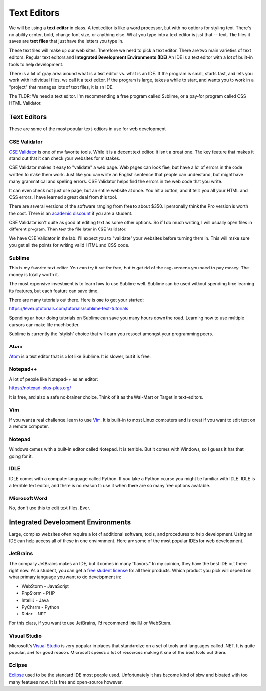 .. _text_editors:

Text Editors
============

We will be using a **text editor** in class.
A text editor is like a word processor, but with no options for styling text.
There's no ability center, bold, change font size, or anything else.
What you type into a text editor is just that -- text. The files it saves are
**text files** that just have the letters you type in.

These text files will make up our web sites. Therefore we need to pick a text editor.
There are two main varieties of text editors. Regular text editors and
**Integrated Development Environments (IDE)** An IDE is a text editor with
a lot of built-in tools to help development.

There is a lot of gray area around what is a text editor vs. what is an IDE.
If the program is small, starts fast, and lets you work with individual files,
we call it a text editor. If the program is large, takes a while to start, and
wants you to work in a "project" that manages lots of text files, it is
an IDE.

The TLDR: We need a text editor. I'm recommending a free program called Sublime,
or a pay-for program called CSS HTML Validator.

Text Editors
------------

These are some of the most popular text-editors in use for web development.

CSE Validator
^^^^^^^^^^^^^

.. image:: cse_validator.png
    :width: 50%

`CSE Validator`_ is one of my favorite tools. While it is a decent
text editor, it isn't a great one. The key feature that makes it
stand out that it can check your websites for mistakes.

CSE Validator makes it easy to "validate"
a web page. Web pages can look fine, but have a lot of errors in the code
written to make them work. Just like you can write an English sentence that
people can understand, but might have many grammatical and spelling errors.
CSE Validator helps find the errors in the web code that you write.

It can even check not just one page, but an entire website at once. You hit a button, and it tells you all
your HTML and CSS errors. I have learned a great deal from this tool.

There are several versions of the software
ranging from free to about $350. I personally think the Pro version is worth
the cost. There is an `academic discount`_ if you are a student.

CSE Validator isn't quite as good at editing text as some other options. So
if I do much writing, I will usually open files in different program. Then
test the file later in CSE Validator.

We have CSE Validator in the lab. I'll expect you to "validate" your
websites before turning them in. This will make sure you get all the
points for writing valid HTML and CSS code.

Sublime
^^^^^^^

.. image:: sublime.png
    :width: 50%

This is my favorite text editor. You can try it out for free, but to get rid
of the nag-screens you need to pay money. The money is totally worth it.

The most expensive investment is to learn how to use Sublime well.
Sublime can be used
without spending time learning its features, but each feature can save time.

There are many tutorials out there. Here is one to get your started:

https://leveluptutorials.com/tutorials/sublime-text-tutorials

Spending an hour doing tutorials on Sublime can save you many hours down the road.
Learning how to use multiple cursors can make life much better.

Sublime is currently the 'stylish' choice that will earn you respect amongst
your programming peers.


Atom
^^^^

`Atom`_ is a text editor that is a lot like Sublime. It is slower, but it is free.

Notepad++
^^^^^^^^^

A lot of people like Notepad++ as an editor:

https://notepad-plus-plus.org/

It is free, and also a safe no-brainer choice. Think of it as the Wal-Mart
or Target in text-editors.

Vim
^^^

If you want a real challenge, learn to use `Vim`_. It is built-in to most Linux
computers and is great if you want to edit text on a remote computer.

Notepad
^^^^^^^

Windows comes with a built-in editor called Notepad. It is terrible. But
it comes with Windows, so I guess it has that going for it.

IDLE
^^^^

IDLE comes with a computer language called Python. If you take a Python course
you might be familiar with IDLE. IDLE is a terrible text editor, and there is
no reason to use it when there are so many free options available.

Microsoft Word
^^^^^^^^^^^^^^

No, don't use this to edit text files. Ever.

Integrated Development Environments
-----------------------------------

Large, complex websites often require a lot of additional software, tools,
and procedures to help development. Using an IDE can help access all of these
in one environment. Here are some of the most popular IDEs for web development.

JetBrains
^^^^^^^^^

.. image:: intellij.png
    :width: 50%

The company JetBrains makes an IDE, but it comes in many "flavors." In my
opinion, they have the best IDE out there right now. As a student, you can get
a `free student license <https://www.jetbrains.com/student/>`_ for all
their products. Which product you pick will depend on what primary language you
want to do development in:

* WebStorm - JavaScript
* PhpStorm - PHP
* IntelliJ - Java
* PyCharm - Python
* Rider - .NET

For this class, if you want to use JetBrains, I'd recommend IntelliJ or WebStorm.

Visual Studio
^^^^^^^^^^^^^

Microsoft's `Visual Studio`_ is very popular in places that standardize on a set
of tools and languages called .NET. It is quite popular, and for good reason.
Microsoft spends a lot of resources making it one of the best tools out there.

Eclipse
^^^^^^^

Eclipse_ used to be the standard IDE most people used. Unfortunately it has
become kind of slow and bloated with too many features now. It is free and
open-source however.

.. _Visual Studio: https://www.visualstudio.com/
.. _Eclipse: http://www.eclipse.org/
.. _CSE Validator: https://www.htmlvalidator.com/
.. _academic discount: https://www.htmlvalidator.com/buy/academic/
.. _Atom: https://atom.io/
.. _Vim: http://www.vim.org/download.php

